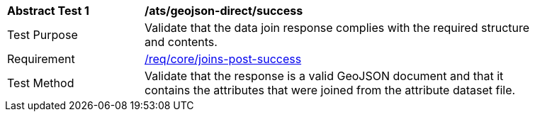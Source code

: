 [[ats_geojson_direct-success]]
[width="90%",cols="2,6a"]
|===
^|*Abstract Test {counter:ats-id}* |*/ats/geojson-direct/success*
^|Test Purpose | Validate that the data join response complies with the required structure and contents.
^|Requirement |<<req_core_joins-post-success, /req/core/joins-post-success>>
^|Test Method | Validate that the response is a valid GeoJSON document and that it contains the attributes that were joined from the attribute dataset file.
|===